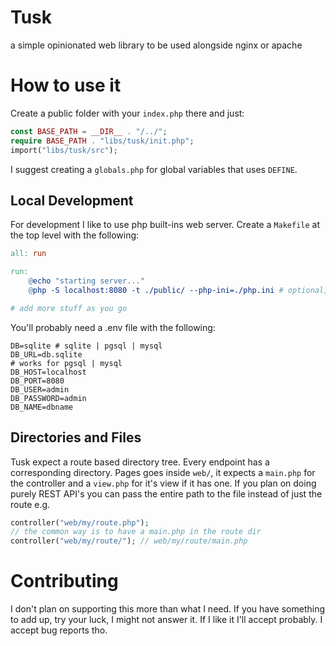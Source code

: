 * Tusk
a simple opinionated web library to be used alongside nginx or apache

* How to use it
Create a public folder with your =index.php= there and just:

#+begin_src php
  const BASE_PATH = __DIR__ . "/../";
  require BASE_PATH . "libs/tusk/init.php";
  import("libs/tusk/src");
#+end_src

I suggest creating a =globals.php= for global variables that uses =DEFINE=.

** Local Development
For development I like to use php built-ins web server. Create a =Makefile= at the top level with the following:

#+begin_src makefile
  all: run

  run:
      @echo "starting server..."
      @php -S localhost:8080 -t ./public/ --php-ini=./php.ini # optional, I don't like to mess with my global php.ini

  # add more stuff as you go
#+end_src

You'll probably need a .env file with the following:

#+begin_src env
DB=sqlite # sqlite | pgsql | mysql
DB_URL=db.sqlite
# works for pgsql | mysql
DB_HOST=localhost
DB_PORT=8080
DB_USER=admin
DB_PASSWORD=admin
DB_NAME=dbname
#+end_src

** Directories and Files
Tusk expect a route based directory tree. Every endpoint has a corresponding directory. Pages goes inside =web/=, it expects a =main.php= for the controller and a =view.php= for it's view if it has one. If you plan on doing purely REST API's you can pass the entire path to the file instead of just the route e.g.

#+begin_src php
  controller("web/my/route.php");
  // the common way is to have a main.php in the route dir
  controller("web/my/route/"); // web/my/route/main.php
#+end_src

* Contributing
I don't plan on supporting this more than what I need. If you have something to add up, try your luck, I might not answer it. If I like it I'll accept probably. I accept bug reports tho.
